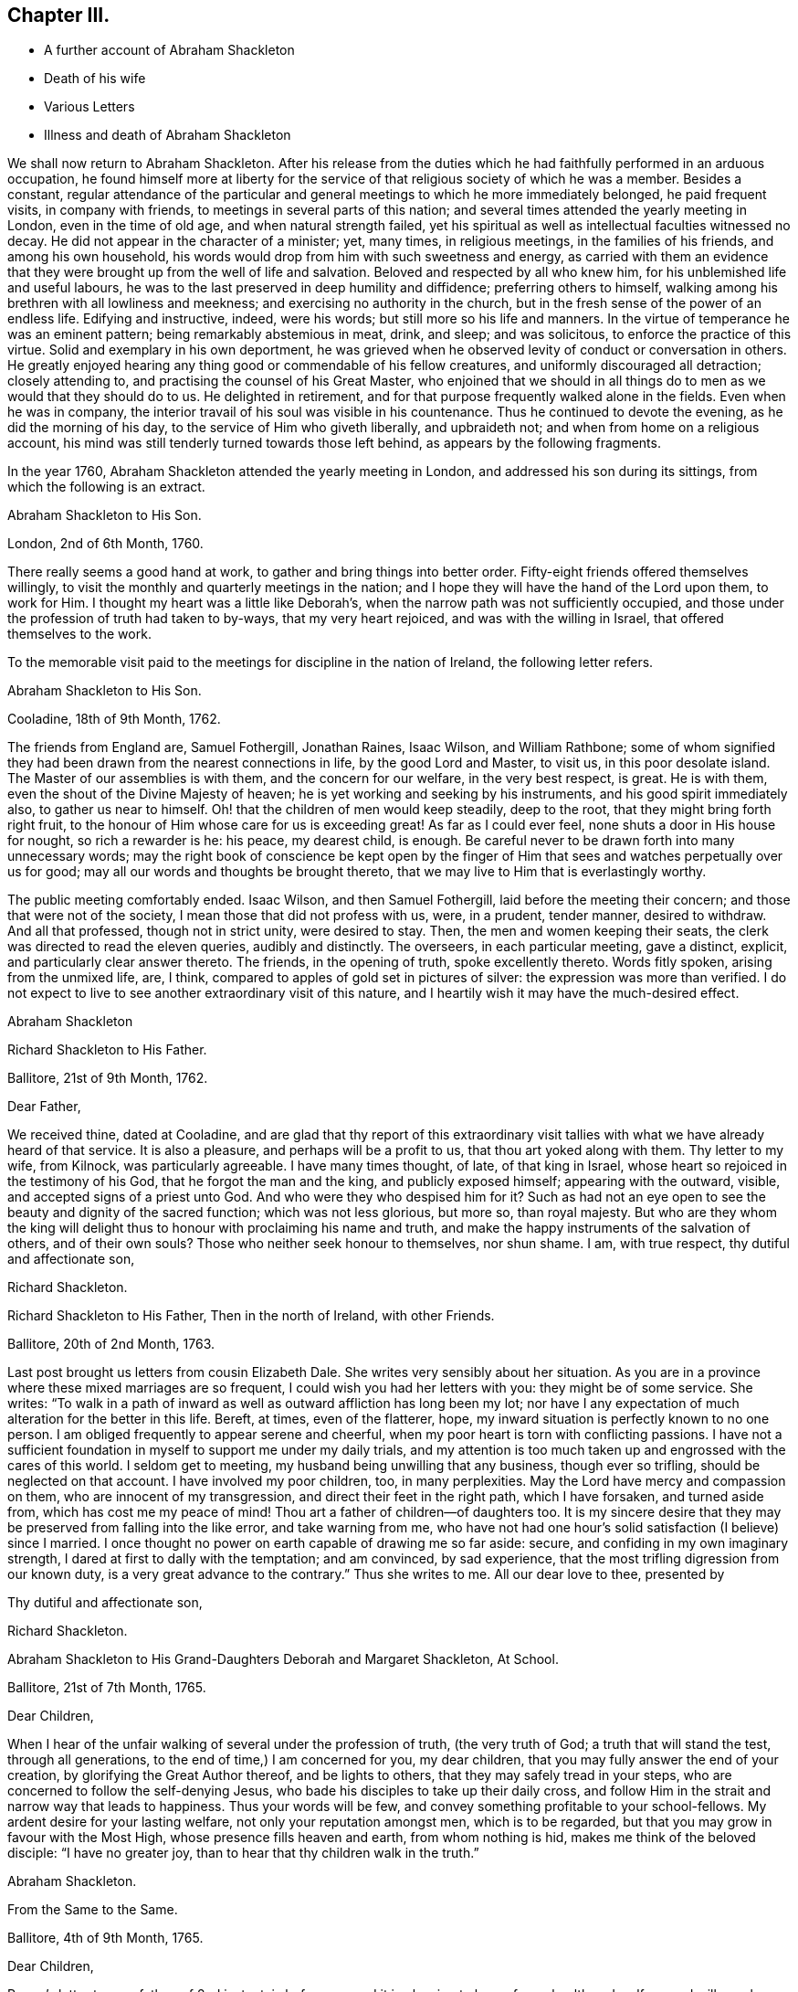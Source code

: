 == Chapter III.

[.chapter-synopsis]
* A further account of Abraham Shackleton
* Death of his wife
* Various Letters
* Illness and death of Abraham Shackleton

We shall now return to Abraham Shackleton.
After his release from the duties which he had faithfully performed in an arduous occupation,
he found himself more at liberty for the service
of that religious society of which he was a member.
Besides a constant,
regular attendance of the particular and general
meetings to which he more immediately belonged,
he paid frequent visits, in company with friends,
to meetings in several parts of this nation;
and several times attended the yearly meeting in London, even in the time of old age,
and when natural strength failed,
yet his spiritual as well as intellectual faculties witnessed no decay.
He did not appear in the character of a minister; yet, many times, in religious meetings,
in the families of his friends, and among his own household,
his words would drop from him with such sweetness and energy,
as carried with them an evidence that they were brought
up from the well of life and salvation.
Beloved and respected by all who knew him, for his unblemished life and useful labours,
he was to the last preserved in deep humility and diffidence;
preferring others to himself, walking among his brethren with all lowliness and meekness;
and exercising no authority in the church,
but in the fresh sense of the power of an endless life.
Edifying and instructive, indeed, were his words; but still more so his life and manners.
In the virtue of temperance he was an eminent pattern;
being remarkably abstemious in meat, drink, and sleep; and was solicitous,
to enforce the practice of this virtue.
Solid and exemplary in his own deportment,
he was grieved when he observed levity of conduct or conversation in others.
He greatly enjoyed hearing any thing good or commendable of his fellow creatures,
and uniformly discouraged all detraction; closely attending to,
and practising the counsel of his Great Master,
who enjoined that we should in all things do to men
as we would that they should do to us.
He delighted in retirement, and for that purpose frequently walked alone in the fields.
Even when he was in company,
the interior travail of his soul was visible in his countenance.
Thus he continued to devote the evening, as he did the morning of his day,
to the service of Him who giveth liberally, and upbraideth not;
and when from home on a religious account,
his mind was still tenderly turned towards those left behind,
as appears by the following fragments.

In the year 1760, Abraham Shackleton attended the yearly meeting in London,
and addressed his son during its sittings, from which the following is an extract.

[.embedded-content-document.letter]
--

[.letter-heading]
Abraham Shackleton to His Son.

[.signed-section-context-open]
London, 2nd of 6th Month, 1760.

There really seems a good hand at work, to gather and bring things into better order.
Fifty-eight friends offered themselves willingly,
to visit the monthly and quarterly meetings in the nation;
and I hope they will have the hand of the Lord upon them, to work for Him.
I thought my heart was a little like Deborah`'s,
when the narrow path was not sufficiently occupied,
and those under the profession of truth had taken to by-ways,
that my very heart rejoiced, and was with the willing in Israel,
that offered themselves to the work.

--

[.offset]
To the memorable visit paid to the meetings for discipline in the nation of Ireland,
the following letter refers.

[.embedded-content-document.letter]
--

[.letter-heading]
Abraham Shackleton to His Son.

[.signed-section-context-open]
Cooladine, 18th of 9th Month, 1762.

The friends from England are, Samuel Fothergill, Jonathan Raines, Isaac Wilson,
and William Rathbone;
some of whom signified they had been drawn from the nearest connections in life,
by the good Lord and Master, to visit us, in this poor desolate island.
The Master of our assemblies is with them, and the concern for our welfare,
in the very best respect, is great.
He is with them, even the shout of the Divine Majesty of heaven;
he is yet working and seeking by his instruments, and his good spirit immediately also,
to gather us near to himself.
Oh! that the children of men would keep steadily, deep to the root,
that they might bring forth right fruit,
to the honour of Him whose care for us is exceeding great!
As far as I could ever feel, none shuts a door in His house for nought,
so rich a rewarder is he: his peace, my dearest child, is enough.
Be careful never to be drawn forth into many unnecessary words;
may the right book of conscience be kept open by the finger
of Him that sees and watches perpetually over us for good;
may all our words and thoughts be brought thereto,
that we may live to Him that is everlastingly worthy.

The public meeting comfortably ended.
Isaac Wilson, and then Samuel Fothergill, laid before the meeting their concern;
and those that were not of the society, I mean those that did not profess with us, were,
in a prudent, tender manner, desired to withdraw.
And all that professed, though not in strict unity, were desired to stay.
Then, the men and women keeping their seats,
the clerk was directed to read the eleven queries, audibly and distinctly.
The overseers, in each particular meeting, gave a distinct, explicit,
and particularly clear answer thereto.
The friends, in the opening of truth, spoke excellently thereto.
Words fitly spoken, arising from the unmixed life, are, I think,
compared to apples of gold set in pictures of silver:
the expression was more than verified.
I do not expect to live to see another extraordinary visit of this nature,
and I heartily wish it may have the much-desired effect.

[.signed-section-signature]
Abraham Shackleton

--

[.embedded-content-document.letter]
--

[.letter-heading]
Richard Shackleton to His Father.

[.signed-section-context-open]
Ballitore, 21st of 9th Month, 1762.

[.salutation]
Dear Father,

We received thine, dated at Cooladine,
and are glad that thy report of this extraordinary visit
tallies with what we have already heard of that service.
It is also a pleasure, and perhaps will be a profit to us,
that thou art yoked along with them.
Thy letter to my wife, from Kilnock, was particularly agreeable.
I have many times thought, of late, of that king in Israel,
whose heart so rejoiced in the testimony of his God, that he forgot the man and the king,
and publicly exposed himself; appearing with the outward, visible,
and accepted signs of a priest unto God.
And who were they who despised him for it?
Such as had not an eye open to see the beauty and dignity of the sacred function;
which was not less glorious, but more so, than royal majesty.
But who are they whom the king will delight thus
to honour with proclaiming his name and truth,
and make the happy instruments of the salvation of others, and of their own souls?
Those who neither seek honour to themselves, nor shun shame.
I am, with true respect, thy dutiful and affectionate son,

[.signed-section-signature]
Richard Shackleton.

--

[.embedded-content-document.letter]
--

[.letter-heading]
Richard Shackleton to His Father, Then in the north of Ireland, with other Friends.

[.signed-section-context-open]
Ballitore, 20th of 2nd Month, 1763.

Last post brought us letters from cousin Elizabeth Dale.
She writes very sensibly about her situation.
As you are in a province where these mixed marriages are so frequent,
I could wish you had her letters with you: they might be of some service.
She writes:
"`To walk in a path of inward as well as outward affliction has long been my lot;
nor have I any expectation of much alteration for the better in this life.
Bereft, at times, even of the flatterer, hope,
my inward situation is perfectly known to no one person.
I am obliged frequently to appear serene and cheerful,
when my poor heart is torn with conflicting passions.
I have not a sufficient foundation in myself to support me under my daily trials,
and my attention is too much taken up and engrossed with the cares of this world.
I seldom get to meeting, my husband being unwilling that any business,
though ever so trifling, should be neglected on that account.
I have involved my poor children, too, in many perplexities.
May the Lord have mercy and compassion on them, who are innocent of my transgression,
and direct their feet in the right path, which I have forsaken, and turned aside from,
which has cost me my peace of mind!
Thou art a father of children--of daughters too.
It is my sincere desire that they may be preserved from falling into the like error,
and take warning from me,
who have not had one hour`'s solid satisfaction (I believe) since I married.
I once thought no power on earth capable of drawing me so far aside: secure,
and confiding in my own imaginary strength,
I dared at first to dally with the temptation; and am convinced, by sad experience,
that the most trifling digression from our known duty,
is a very great advance to the contrary.`"
Thus she writes to me.
All our dear love to thee, presented by

[.signed-section-closing]
Thy dutiful and affectionate son,

[.signed-section-signature]
Richard Shackleton.

--

[.embedded-content-document.letter]
--

[.letter-heading]
Abraham Shackleton to His Grand-Daughters Deborah and Margaret Shackleton, At School.

[.signed-section-context-open]
Ballitore, 21st of 7th Month, 1765.

[.salutation]
Dear Children,

When I hear of the unfair walking of several under the profession of truth,
(the very truth of God; a truth that will stand the test, through all generations,
to the end of time,) I am concerned for you, my dear children,
that you may fully answer the end of your creation,
by glorifying the Great Author thereof, and be lights to others,
that they may safely tread in your steps,
who are concerned to follow the self-denying Jesus,
who bade his disciples to take up their daily cross,
and follow Him in the strait and narrow way that leads to happiness.
Thus your words will be few, and convey something profitable to your school-fellows.
My ardent desire for your lasting welfare, not only your reputation amongst men,
which is to be regarded, but that you may grow in favour with the Most High,
whose presence fills heaven and earth, from whom nothing is hid,
makes me think of the beloved disciple: "`I have no greater joy,
than to hear that thy children walk in the truth.`"

[.signed-section-signature]
Abraham Shackleton.

--

[.embedded-content-document.letter]
--

[.letter-heading]
From the Same to the Same.

[.signed-section-context-open]
Ballitore, 4th of 9th Month, 1765.

[.salutation]
Dear Children,

Peggy`'s letter to your father, of 2nd instant, is before me;
and it is pleasing to hear of your health and welfare, and will ever be so to us.
I have been too much hurried with building up a part of my house,
and live in fear of losing the sweet communion inwardly with my Maker,
which is by far the best treasure; being the help afforded mercifully to us poor,
short-lived mortals, for a preparation for a never-ending eternity.
You know this, my dear children,
and I hope are not unmindful of this most important point.
Early piety, you have heard, is acceptable to God.
Be sure, with all your getting learning,
neglect not diligently to look for that fear which keeps the heart clean.

[.signed-section-signature]
Abraham Shackleton.

--

On the 11th of the 4th month, 1766, died Rachel Carleton,
aged 78. Of this respectable woman, thus speaks her daughter Shackleton.
"`My mother went through much trouble, for a great part of her life,
which seemed to be allotted in great mercy, as she had something in her nature high,
though a prudent, careful woman in managing her household affairs,
and in training her children;
very much against dishonourable conduct in those who professed the truth; and was,
I believe, more in substance than in show.
Towards the latter part of her life she seemed gradually
to be brought into more of the simplicity,
and was of a tender spirit, very grateful to the Author of all our blessings,
for His kindness in making her latter days more comfortable than she could have expected;
my husband being an affectionate son, using his endeavours to make her happy,
and the company of him, his worthy father and family, seemed helpful to her.`"

In this year, also, died Roger Shackleton, the beloved brother of Abraham,
who had at different times enjoyed the satisfaction of his company in their native land,
and with whom he kept up a regular correspondence.
Roger Shackleton was a person of solid sense, great worth and benevolence,
much esteemed within and without the pale of his own society.
The archbishop of York valued his character, and was pleased with his conversation;
and some of his flock complained how little influence they had with him,
"`whilst Shackleton can persuade him to what he pleases.`"
He appears to have been a man of clear judgment, both in spiritual and temporal matters.
In a letter, on his brother`'s opening school,
after several judicious remarks on the best mode of teaching, he concludes:
"`And as to family charges, disappointments, and exercises, to do the best is a duty;
but to be uneasy at what cannot be helped is a fault; for this world,
and the things of it, are mutable.
So the chief thing of all, and the height of happiness,
is to have the mind turned to God; for the world is but the circumference,
and He the centre, and the nearer to him, the more of self-abnegation;
which state I desire we may all seek after, and grow therein.`"
(1725.)

The advice given to his young nephew, Richard, deserves consideration.
"`Thou mayst tell thy son, I am glad to see he is so good a proficient in writing,
and other learning; and as for his casting about in his mind, that others,
educated for school-masters, often, in some part of their lives,
quit that business for others which offer,
which he thinks is discouraging to one who thinks for himself,
and is qualifying himself to acquire a living by what he is, through care and study,
improving in.
In the first place,
I think it is enough for a student to improve his
time in what his genius and future profit directs,
and when he is turned into the world he hath a probable way of a livelihood;
and when any thing falls in his way afterwards, that offers more liberty or advantage,
he may embrace opportunities as others do, or have done;
and if in his other projects he should miscarry,
then his fund of learning is a relief which other miscarrying tradesmen may want.
So that there is, even in the light he sees matters in, encouragement to proceed steadily.
And I wish, as for my own children, that he may pursue the truth;
i+++.+++ e. seek for the knowledge of it in his tender years:
it is a better portion than an earthly inheritance from a family,
or any acquired parts whatsoever, and, as it is preferable to all things else,
it ought to be sought early; and where it is found and attended to,
hath a happy effect on the mind, in governing and steadying it,
and in purging away all that is vile in the spirit or affections.`"
(1740.)

The account which he gives of the distemper amongst the horned cattle, in 1748,
conveys an affecting idea of that calamity.
"`Amongst horned cattle the contagious murrain spreads,
and makes great havock in this county,
as it hath done for several years in other more southern parts.
It is within two miles of this city (York.) In one town, about nine miles off,
there are but three left alive; and people go four or five miles, it is said,
for milk for their families.
The distemper baffles all human skill and precaution;
so that His hand that delights in mercy, is severe in judgment,
no doubt to carry on the wise, good, and great ends of his providence.`"

[.offset]
The next letter, in order of time, is from

[.embedded-content-document.letter]
--

[.letter-heading]
Richard Shackleton to Thomas Carleton.

[.signed-section-context-open]
Ballitore, 13th of 2nd Month, 1767.

[.salutation]
Dear Cousin Thomas Carleton,

I seem, doubtless, unmannerly or negligent, in never making any reply, in writing,
to thy kind and friendly invitation to thy marriage,
not at all writing to thee on that subject.
Be assured my silence has not been caused by inattention, nor want of affection;
but a multitude of affairs, of various kinds, and want of a fit disposition of mind,
not want of inclination, prevented.
I now greet thee and thy spouse with my wife`'s and my dear love,
and sincerely wish you health and happiness,
and the renewed evidence of a Divine blessing upon your union.
You are now joined together, I hope, by the ordering hand of Providence.
You are advanced a step higher, into a more conspicuous station in life and business.
The author of every good and perfect gift has given thee, my dear Thomas,
and I believe to both of you, a good share of natural capacity, and the means,
through frugality and industry, with his blessing,
of procuring a comfortable subsistence.
He has placed you in a great and populous city,
where you profess his holy and saving truth,
among a large number of others of the same profession,
who do not honour it as they ought in their lives and conversation.

Now, my dear cousins,
my mind is a little uncommonly engaged for your temporal and eternal prosperity,
and I think I see the path, and the only one which leads infallibly to it.
It is by humbly, diligently, steadily, and faithfully seeking to the Almighty Benefactor,
for his preservation and blessing to be over and about you,
and all that is under your hand.
Strive not either to be or to appear great;
nor stretch your wings beyond the circumference of the nest, which,
in the set ordering of all-wise Providence, is allotted for you.
Rather live under, and appear under your ability, than over.
You will experience safety and quietness in it.
The contrary is a temptation and a snare, and an inlet to many dangers of various kinds;
and often, with new beginners, lays the foundation of difficulties, straitness,
and embarrassments, which they are sometimes never disincumbered of,
till they are disincumbered of mortality.
Let us take a little view, my dear friend,
of the persons and families which have been up and down,
during our short time of observation; let us contemplate them,
not with an evil nor a pitiless eye,
but with an eye to the ways of that all-ruling Power, which resisteth the proud,
yet giveth his grace additionally and manifold to the humble.
Let us centre down, and have our dwelling low,
in a conscious sense of our own unworthiness,
and insufficiency to direct our own steps and prospects,
either as to the things of this or a better life,
without his blessed protection and mediation.
Be truly humble, my dear Thomas; be frequent, and, as much as possible,
constant in feeling after a capacity to breathe in secret after
an acquaintance and communion with the Author of all goodness.
Be exemplary in your conduct and conversation, and exterior appearance and deportment,
as becomes the disciples, followers, and professors,
of the religion established by Him who was meek and low in heart,
and whose garment was without seam.
So will you,
in proportion to the purity of your intentions and
the cleanness of your hands in his sight,
gain the favour and approbation of Him who knows the heart,
and hath all power in his hand to bless or blast at his pleasure.

I am concerned and desirous, my very dear friend,
that thy determined conduct may be such, now in the setting off in life,
as that the good-will and approbation of Heaven may be to and upon it:
if thou happily attain this, it must certainly be by being a pattern of humility,
steadiness, and plainness, among thy numerous acquaintance in that city.
This may occasion some trials,
in which it will often be proved whether thy attachment to the testimony of truth,
or to the spirit of the world, is most prevalent.
According to the free-will choice which thou wilt be enabled to make,
will thy ability to proceed aright be strengthened or weakened,
and finally the one side or the other get the victory.
The day of small things, and of little requirings of duty,
proportioned to the state of children, is by no means to be despised.
The cross to our own depraved wills is often to be borne, and many old friendships,
connections, habits, and propensities, of a hurtful or unprofitable nature,
will be dissolved or decay: in the room of which, new desires and affections,
new intimacies and society will gradually be formed.
But in all that he throws down, as well as in all that he builds up, the Lord Almighty,
as we rely upon him, and are faithful to his discoveries,
will be found to do everything right, and for our good, every manner of way.

I might perhaps write more on this subject, but I should rather be under than over.
I most heartily commend thee and thy dear wife to the grace and good spirit,
guide and comforter in your own hearts,
which is of itself entirely sufficient to lead you
safely through this dangerous and troublesome world,
to everlasting happiness;
and which I hope will be sealed in your minds to the rectitude of this little counsel,
and to the sincere love and unfeigned desires for your welfare,
in which it is simply given.
Indeed,
it is not very usual with me to feel such a flow of earnest and solicitous wishes
for the happy setting forward of any young couple of my acquaintance in life.
May the right love and unity increase amongst us.

Remember us very kindly to your father, and believe me, dear cousins,
your truly affectionate kinsman and sincere friend,

[.signed-section-signature]
Richard Shackleton.

--

Thomas Carleton had married an amiable young woman.
His father (Samuel Carleton) and his friends were much pleased with the connection;
but how often are we taught that we have nothing certain while in, mutability?
The hopes which Samuel Carleton had cherished for his declining years,
were suddenly destroyed by the death of his son, who was taken off by a fever,
in about a year after his marriage.
The heart of the disconsolate father rested on the amiable young widow; but,
in the course of another year, he had to resign her also to an early grave,
she having fallen into a decline soon after the death of her husband.

Abraham Shackleton having gone to attend the yearly meeting in London,
was there taken ill.
The following letter is from Crewgate, five miles from Namptwich,
"`at the house of a kind friend, Thomas Mullenas.`"

[.embedded-content-document.letter]
--

[.signed-section-context-open]
27th of 6th Month, 1767.

[.salutation]
My Dear Son,

I was taken unwell in London, on first day week, in the evening; but,
by the care of my kind friends, was so far recovered that I set out on the 17th,
and got to Namptwich in Cheshire; but being attacked there with an intermitting fever,
my dear friend, J. C. after watching and caring for me night and day for four days,
removed me to this kind family, where I want no outward thing that I know of,
for my recovery.
According to my present sense I am mending; and may, if Providence, kind Providence,
who hath not I hope left me destitute, please, set forward in a few days.

As J. C. cannot be prevailed on to leave me,
if I should be removed by death be sure let him not
be at any expense from our coming to Namptwich.
I wish his watching and caring for me, may not impair his health.

If I get not home, I am sure thou wilt cherish all in thy power thy mother,
my faithful wife and dear companion.
And forget not her sister;
and I should think she might be placed with cousin D. Carleton:
there is enough to do justice to every one.
I have no doubt of thy care in all things.
For thy son, I hope thou wilt have comfort in him, and in the rest of thy children:
that will be only as they attend to the inward saving principle of grace and truth.
My dear love to thy mother, thyself, thy wife, and yours, and to enquiring friends;
wherein my dear and over-careful companion joins, thy affectionate father,

[.signed-section-signature]
Abraham Shackleton

--

Abraham Shackleton recovered, and returned to his family,
who were thankful for being spared this threatened trial.
His valuable wife, who was some years his senior, and debilitated by rheumatism,
could seldom leave her fireside,
where she received her friends with a countenance innocently sweet,
and engaged in cheerful conversation, denoting a truly humble mind.
She at all times freely gave up her beloved husband,
for the service of Him who had blessed them with his favour.

Margaret Shackleton was seized with a paralytic affection in her throat.
She saw her end approach, not only with Christian fortitude, but with Christian joy,
saying,
she "`was thankful to have passed through the wilderness of the world with so few scratches.`"
She desired her son and his wife to take care of their aged father,
and not let him work too hard,
(for he loved to engage in agricultural employments.)
She only regretted parting from him.
The last night of her life, while he watched by her bedside,
she conversed with him on past occurrences, in a very interesting manner.
The next afternoon, whilst he sat by the fire,
he felt his mind so overshadowed with good,
that he rose and went to the bedside to communicate his feelings to his dear partner,
but her sweet spirit had just fled: and the young heart of her grand-daughter Margaret,
who was present, was also sensible of the sweet and sacred sensation;
and when some one wanted to soothe her, she said: "`O no; it is not grief.`"
She died the 4th of the 3rd month, 1768, in her eightieth year:
and Abraham Shackleton gave up housekeeping, and lived with Deborah Carleton,
who took affectionate care of him to the last.

[.embedded-content-document.letter]
--

[.letter-heading]
Abraham Shackleton to His Children.

[.signed-section-context-open]
Dungannon, 17th of 9th Month, 1768.

[.salutation]
My Very Dear Children, Richard and Elizabeth Shackleton,

Though I am personally separated from you at present, I do not forget you,
but am sincerely concerned that you may grow in grace,
and the inward and saving knowledge of God and Jesus Christ; who,
I have in some small degree, at times, since I left home, been made sensible,
would be a tender father to his obedient children.

I should have been pleased with a more particular
account of the health of relations and friends there,
than in my son`'s two last letters; though, as to my own part,
I oft find it safest to say and write little.
At times I have been filled with fear for S. J.`"s son and daughter:
do you feel for them and for your own.
The temple of the heart ought to be kept clean and disencumbered;
the spirit of the world defiles and unfits it for
the reception and abode of the heavenly guest.

[.signed-section-signature]
Abraham Shackleton.

--

[.embedded-content-document.letter]
--

[.letter-heading]
Abraham Shackleton to a Relation

[.signed-section-context-open]
Ballitore, 12th of 10th Month, 1768.

It is certain, if we are not watchful and careful to step along in true fear,
during our pilgrimage through the wilderness of this world of dangers,
we shall suffer great loss, and let an enemy into our habitation,
who will sow one kind or other of evil seed,
and suffer the loss of the unity of the spirit, the inward guide,
which is the bond of such peace, as far too many are quite strangers to,
seeking only to gratify a carnal inclination.
And sooner or later they that do so must needs "`reap
corruption;`" when they that sow to the spirit,
taking good heed to that unerring guide, the experienced apostle tells us,
are to "`reap life everlasting.`"
And the fruits of the spirit are meekness and sweet peace and joy, even in this life.
Such are preserved by the rod and staff,
and are no strangers to the working out their salvation with fear and trembling;
and if they hold out in true faithfulness to the end of the race,
will not be surprised without the heavenly oil in their lamps, at the midnight cry,
"`The bridegroom cometh,
go ye forth to meet him;`" they having been so wise as to keep their lamps burning,
and their lights (to others, edifying lights) shining.

I remember, my dear cousin, I felt good, inward good, in thy house,
and this certainly is the saint`'s food; by this, the bread that descends from Heaven,
their souls are nourished up to eternal life.
The poor in spirit hunger for this, and he that tries and knows their poverty,
and the sincerity of their honest heart, fails not to fill and feed them in due season,
that they faint not; for his goodness and tender mercies endure forever.

Thou hast children; tell them where durable riches are to be found:
watch over them that they may be fruitful vines growing by the sides of thy house;
that so the Lord of life, who is continually watching over us for our good,
may have babes to praise him from one generation to another.
Oh! that I could see, whilst here,
the sweet-smelling myrtle and fir-tree succeed the thistle and thorn,
that only encumber the ground, and bring not fruit, like trees of righteousness,
to the honour of the good husbandman, who is looking for fruit.
Let us not, dear cousin, be unmindful to watch always;
and thus being preserved in our allotments,
we may be of some service to our children and others,
and have authority and true discerning to rebuke the stubborn, strengthen the weak,
and comfort the feeble-minded,
and be useful members of that spotless church whereof
Christ Jesus is the holy head and high priest.

My son and his are a comfort to me in my old age,
and join me in true affection for thee and thine.

[.signed-section-signature]
Abraham Shackleton.

--

A gentleman,
whose extravagance and dissipation had reduced him to a languishing state of health,
was surrounded by those who had not courage to inform him that his life was in danger.
Elizabeth Shackleton was greatly concerned to hear this,
and imparted her feelings to him by letter, as follows:

[.embedded-content-document.letter]
--

[.letter-heading]
Elizabeth Shackleton to +++_________+++.

It will undoubtedly appear very strange to +++________+++,
to receive a letter of this kind from a simple woman,
and perhaps be a subject of ridicule;
but if thou knew what has passed in my mind within these three days about thee,
I believe thou wouldst give some attention to it.
I heard thou wast very ill; not likely to be long in this life.
I felt compassion and concern for thee,
and would have been glad to be with thee at that time, that I might endeavour,
if it were possible, to persuade thee to seek thy own good at His hand,
who created thee in his own image, for a purpose of his glory, and thy own happiness;
gave thee strength of body, a rational understanding,
a sufficiency of the good things of this life for
thy own support and the relief of others,
and, above all favours, a gift of his divine and saving grace,
to instruct and lead thee safely through life; for the apostle declares,
"`The grace of God, which brings salvation, hath appeared unto all men,
teaching us that denying ungodliness and worldly lusts, we should live soberly,
righteously, and godly, in this present world.`"
Now I desire thou wilt examine thy own heart,
whether thou hast been thus led by this grace,
or whether thou hast turned from it into wantonness, excess, and profaneness,
not regarding the fear of the Almighty, who is the dread of nations,
and to whom thou art under so many and deep obligations;
who could have cut the thread of thy life when in thy full strength, if he pleased,
yet has spared thee in mercy, to see if, thou wouldst return to him.
And now, perhaps, the abuse which thy constitution has got, may cause nature to fail,
and thy body to return to its original dust;
when the part in thee which is of eternal duration,
must appear before the impartial judge of quick and dead,
there to receive a reward according to the deeds done in the body:
therefore I beseech thee,
as a Christian--as a fellow creature--as one who has felt
something of the terrors of this just judge for evil,
that thou wilt lay aside all intemperance.

Consider these things seriously,
and humble thyself in the sight of the great Lord of heaven and earth,
before whom kings must bow, and the potentates of the earth lay down their crowns;
that so thou mightest find mercy with him who willeth
not the death of him that dieth in sin,
but rather that all should repent, return, and live;
which is manifest in the expressions of the prophet.
When personating the Almighty he says: "`Wash ye, make ye clean,
put away the evil of your doings from before mine eyes; cease to do evil,
learn to do well, seek judgment, relieve the oppressed, judge the fatherless,
plead for the widow.
Come, let us reason together, saith the Lord: though your sins be as scarlet,
they shall be white as snow; though they be red as crimson, they shall be as wool.`"
And though thou mayst have gone great lengths in that road that leads to destruction,
yet it seems my business to persuade thee not to be discouraged,
by thinking thou canst not find mercy from turning to the Lord, who would have mercy;
and to our God, who would abundantly pardon.

I have no view in writing these things, but the ease of my own mind,
that I may be clear of thy blood; and the good of thy immortal soul,
whose welfare I wish as my own, and am, thy true friend,

[.signed-section-signature]
Elizabeth Shackleton

[.signed-section-context-open]
Ballitore, 20th of 1st Month, 1769.

--

It is said, that the person to whom the above letter was addressed,
was much affected thereby, and had it read to him repeatedly as he lay on his deathbed;
also, desired that it might be sent to another gentleman, who, he said,
needed such advice as much as himself.

[.embedded-content-document.letter]
--

[.letter-heading]
Abraham Shackleton to Margaret Shackleton

[.signed-section-context-open]
Dublin, 30th of 4th Month, 1769.

[.salutation]
My Very Dear Grand-daughter,

Thy welcome and acceptable letter was received.
There are two worthy living ministers of the gospel of our Lord and Saviour Jesus Christ,
arrived in this city from my native country; they exhort us to abide in the littleness.
My very soul, and everything within me that is worth notice, says amen to it.
I think I have been stripped to the very root since I came to town; but,
thanks to Him who, though he hides his face for a moment,
will never totally forget his little flock, he appears in the needful times,
and his hand is filled with consolation.
Let him be thy chiefest joy, my dear, and then thou wilt step wisely in thy pilgrimage;
little minding what people think of thee, if thou hast but the smiles of his countenance.

My health is much better this morning; and if I should not live to see thee,
and the rest of you there, who are near and dear to me, I trust, through mercy,
to be gathered to the generations of those gone before,
whose robes are happily washed in the blood of the Lamb.

I am, with endeared affection to thy aunt, brother, sisters, and my friends there, thine,

[.signed-section-signature]
Abraham Shackleton

--

[.embedded-content-document.letter]
--

[.letter-heading]
Abraham Shackleton To Deborah Carleton

[.signed-section-context-open]
Dublin, 2nd of 5th Month, 1769.

[.salutation]
Dear Cousin Deborah Carleton,

After a sinking, low, distressing season of inward poverty this morning,
a degree of consolation springing up, and thou therein,
and thy extraordinary care of me in my old age and widowhood,
being brought into remembrance, I venture to address myself to thee in a few lines,
wishing thee better health than thou hast had of late, and,
what I am sure is far more desirable,
that thou mayst be favoured with divine and heavenly peace:
this is what sweetens all our bitter cups.

My health of body is pretty much better these two days,
and I am thinking of setting forward with my friends, towards the yearly meeting.
Whether I may be favoured with strength to return to poor Ireland, is hid from me:
I cannot see it.
However, I desire humbly to confide in Him, who is able to help to the last,
and in every difficulty.

My dear love attends my grandchildren, and if I should not live to see them again,
I wish them well.
They have tender and religious parents and friends also to watch over them.
Oh! religion is a heart-work indeed: may we all diligently, in very deed,
labour for that peace that passeth the understanding of the natural, unregenerate man.
Our meeting is now quite over: it hath been a season of consolation and inward advantage,
I hope, to many.

And now I desire, my dear friend, that grace, mercy, and peace,
and the fruits of the spirit, may be enjoyed by thee,
and abundantly multiplied in thy breast.

[.signed-section-signature]
Abraham Shackleton

--

[.embedded-content-document.letter]
--

[.letter-heading]
Richard Shackleton to His Father, (then in London.)

[.signed-section-context-open]
Ballitore, 14th of 5th Month, 1769.

[.salutation]
Dear Father,

We were much pleased to find, by thine from Chester, that you got safe over,
and had such a ready passage.
We should have been more pleased if thou hadst been
a little more explicit about thy own state of health.

It is true, my present situation is among the pots; yet I am a prisoner of hope.
I am indeed an impotent man, nor is there in me, nor in the powers of my nature,
any capacity to crawl near the salutary waters, much less to impart of them to others.
I can say of a truth, I am glad to see my equals, my familiar friends and acquaintances,
become my guides, take the lead,
and grow from strength to strength in the great Master`'s cause.
It is my earnest desire that I may never injure it;
but having waded here through many deeps,
(unknown to mortals,) I may be so preserved in my sorrowful pilgrimage,
as that I may at last lay down my weary head in peace,
and be admitted anywhere within the door of perpetual rest.

Thou wilt feel while at London whether thy strength of body and draught
of mind seem sufficient for thee to make a tour into Yorkshire:
if these unite,
no doubt it will be a reciprocal satisfaction to thee and our relations there,
to have that visit performed, and such an opportunity of taking a mutual (perhaps final,
solemn) leave.

With sincere desires,
that if this attendance of thine at that great and solemn assembly be the last,
it may be particularly distinguished to thee by the
renewed seal and evidence of Divine favour,
making green, fresh, and signally honourable in thy old age, I rest,

[.signed-section-closing]
Thy very affectionate, dutiful son

[.signed-section-signature]
Richard Shackleton

--

[.embedded-content-document.letter]
--

[.letter-heading]
Richard Shackleton to His Son

[.signed-section-context-open]
Ballitore, 4th of 11th Month, 1769.

[.salutation]
My Dear Child,

We leave our large family, and great charge, not for any private, temporal gratification,
(which yet at times might be lawful,) but from as firm a persuasion as our state,
etc. admit and require, that it is our duty, both private and relative,
to go to these solemn assemblies, in order to worship our great Benefactor,
to whom such homage is in all reason due,
and to lend a hand or heart to help forward the general good of our community,
in exciting to their religious duties.
On this solemn account we go.
We leave thee, dear child, at home,
expecting thy care and assiduous assistance in our absence.
I trust thou wilt not deceive or disappoint us in these
hopeful expectations which we have formed of thee.
I often bow the knee of my soul, in prostrate gratitude to the Father of spirits,
on account of the pleasing prospect which his goodness has afforded me of you,
my dear children,
being likely to embrace the offers of his merciful visitations to your tender minds.
Prize them, I entreat and charge you, as your chief treasure: cultivate that field,
and it will yield you a plentiful harvest, even the crop of all necessary,
present benefits; and, what is infinitely more valuable, of eternal life.
Be sober, dear child; be vigilant against a crafty adversary; love retirement,
practise it; feel after something that is supernatural, to help, preserve,
and comfort thee; and thou wilt grow from one degree of grace to another,
and in favour with God and good men.

[.signed-section-signature]
Richard Shackleton

--

[.embedded-content-document.letter]
--

[.letter-heading]
Abraham Shackleton to His Grand-Daughter Deborah

[.signed-section-context-open]
Dublin, 8th of 11th Month, 1769.

Thou art thy father`'s first born;
may the God of her who proved serviceable to her people,
dwelling under the notice and blessings of the Almighty, and under the palm-tree,
bless thee in all thy undertakings, and make thee a good example in the family,
and a happy instrument of good in the church of Christ; and that the daughters of men,
together with thy religious parents and friends, may bless God on thy account,
saith thy aged, affectionate grandfather,

[.signed-section-signature]
Abraham Shackleton

[.postscript]
====

P+++.+++ S. I hope to remain waiting upon Him that is waiting to be gracious to sincere souls,
and feeds them, as they steadily look up to him, with food convenient:
they know his rod and his staff, and what it is to be fed with food convenient.

====

--

The following letter (without date) was written by Abraham Shackleton to Samuel Neale,
previous to his embarking for America, whither he went on a religious visit,
in the year 1770.

[.embedded-content-document.letter]
--

Although I am one of the least of my Heavenly Father`'s children,
several times since I saw thy letter to my son,
I had it before me to salute thee with a few lines.
I find He, that, in his abundant mercy and lovingkindness,
when thou walked in the broad way, gratifying thy corrupt appetite, visited thee,
and fastened the crook of love on thy heart, and reconciled thee to himself,
is now sending thee forth to call to others;
even to rebuke the disorderly and comfort the feeble-minded,
that many may be brought into the Shepherd`'s fold,
and experience true peace and fellowship with the Father and his Son Christ Jesus.
I trust the Lord, who is leading thee forth, will be thy consolation and strength,
and thy dwelling-place be in him, in thy passage to that once wilderness country,
both by sea and land, by night and by day; and may he arm thee, my dear friend,
on the right hand and on the left, and anoint thine eyes with eye-salve,
and give thee true discerning; that thou mayst not be cast down on the one hand,
nor be hurt by the flattering, fawning spirits on the other.
It is settled with me to say, may the Lord of the Harvest,
who ministers seed to the sower, be with thee in thy steppings along,
and feed thee with food convenient for thee;
keeping in a sense ever mindful of his instructive rod and his supporting staff,
well knowing that the unity of the Holy Spirit is the bond of the saints`' peace.
I have been greatly pleased formerly, when favoured with thy company,
to observe the watchful care that clothed thee,
even in the times of enlargement and liberty of spirit,
lest any word or unguarded expression should inadvertently pass,
to wound or administer offence, in any wise, to the least babe in Christ.
It is in true friendship I mention these things,
well knowing the monstrous red dragon is as busy as ever with his tail,
to draw down the bright stars from the heavenly habitation.

[.signed-section-signature]
Abraham Shackleton

--

[.embedded-content-document.letter]
--

[.letter-heading]
Abraham Shackleton to His Grand-Daughter Margaret

[.signed-section-context-open]
Dublin, 5th of 5th Month, 1770.

My mind is mostly centered among those who are begging their bread,
and had rather be honestly poor, than filled with unwholesome food,
and lose my appetite for that which nourishes the soul up to eternal life.
At times I thankfully acknowledge,
to the praise of the bountiful hand that satisfies the hungry babes with proper sustenance,
I have partaken with the poor of the flock, of what keeps me from fainting,
and encouraged to hold on my way in watchful fear.

I long that you may be watchful, and grow in the root of life:
there is true and real comfort to be experienced.
My love and best wishes attend you all.

[.signed-section-closing]
Thy affectionate grandfather,

[.signed-section-signature]
Abraham Shackleton

--

[.embedded-content-document.letter]
--

[.letter-heading]
Richard Shackleton to His Daughter Margaret.

[.signed-section-context-open]
Dublin, 8th of 5th Month, 1770.

[.salutation]
Dear Child,

I have thy agreeable letter: thy grandfather also received thine.
We are in usual health.
The concluding meetings are to be tomorrow.
It has been with me as is usual in my attendance here.
The several dispensations which we are under in our religious pilgrimage,
may be compared (I think) to the various turns, roads, and lanes in a journey.
I am at present, and have been for many years, in one long lane:
when I shall get out of it I know not.
The believer is not to make haste.
The great point is to make straight steps,
and keep steadily right on our way in the right road, without loitering,
looking unnecessarily behind, or, in the impatience of our own spirits,
pressing too hastily forward.
Indeed, I find the road of this life so bestrewed with difficulties and dangers,
and myself so exceedingly weak, and unable, by my own powers,
to preserve alive my own soul,
or even to succeed in my temporal transactions by reason of my peculiar incapacity, that,
under this sense, I cannot but commit me and mine, with great earnestness,
to the protection and help of Divine Providence.

I have been several times a little in company with thy sweet friend, as thou callest her,
(Elizabeth Pim.) I have found my spirit renewedly and nearly united to her and her sister,
since I came to town.
There are too few here of their stamp.
Too many are taken up with foolish, trifling gewgaws, quite unworthy of the noble,
rational mind, formed by its great Author for far higher contemplations and enjoyments.
For want of spiritual exercise, they have lost their spiritual health;
they have no appetite for sound, wholesome food;
their vitiated taste must be gratified with something
that gives a little momentary pleasure,
but fills the body with distempers.

[.signed-section-closing]
Thy affectionate father,

[.signed-section-signature]
Richard Shackleton

--

[.embedded-content-document.letter]
--

[.letter-heading]
From the Same to the Same.

[.signed-section-context-open]
Dublin, 6th of 11th Month, 1770.

I greatly desire the welfare of some of my young friends in a very particular manner;
but the warfare between the spirit which is not of this world,
and the spirit which is of it, is great and difficult:
the situation of some makes it more so to them.
And the Being, who is the source of all our happiness in time and eternity,
is a jealous Creator, demands (as is his just right) the whole heart,
and will not accept of a partial sacrifice: he requires the prune, the best,
a whole burnt offering.
Mayst thou, my dear child,
steadily resign thyself in all humility to be guided in his wisdom,
so wilt thou be preserved an exceeding great comfort to me, a blessing to the family,
a way-mark, a good example; and an ordinance of help to thy near and dear friends,
whom thou lovest, and by whom thy art beloved.
Thus thou wilt be preserved out of the evils which are in the world,
and the perplexities, perturbations, and troubles consequent to them;
thou wilt grow from stature to stature in the experience of good; and though,
in taking this cup of life,
(which is a cup of mixture,) thou mayst expect to meet with trouble,
yet thou wilt still find and feel the reward of thy diligence, faithfulness,
and obedience to be peace.

My love to thee is such that I could willingly enlarge,
but I am seldom in a situation fit for this manner of converse, when I am here.
And besides, there is an unction which teaches all things that are necessary;
truth in the inward parts, to which I refer thee as the most sure counsellor,
fully capable to instruct thee in all things appertaining to thy spiritual progress,
and to bring all things to thy remembrance in due course;
supplying abundantly the lack of instrumental help,
and making up every deficiency to those who are acquainted with it.
And without we become acquainted with it,
all other advice and assistance will stand us in little stead.

[.signed-section-closing]
Thy affectionate father,

[.signed-section-signature]
Richard Shackleton

--

[.embedded-content-document.letter]
--

[.letter-heading]
From the Same to the Same.

[.signed-section-context-open]
Ballitore, 18th of 12th Month, 1770.

[.salutation]
My Dear Margaret,

I received thine yesterday morning: it was very acceptable,
as it conveyed variety of intelligence.

The capacity for writing on the best subject, I know well, is not in our power,
and better not meddle with it when it does not come freely.
Thy grandfather has been poorly for several days past.
It is quite uncertain, altogether in the hand of Providence, how it will turn out.
It may be a means of his translation from earth to heaven,
or it may prove a renewal of health and strength to him.
I know, on hearing this, thou wilt be uneasy at being from him.
But content thyself in patient resignation: if he grows worse,
thou mayst be sure we shall soon send for thee.

[.signed-section-signature]
Richard Shackleton

--

The last illness of Abraham Shackleton continued some months,
with intermissions which gave hopes of his recovery, but these hopes were soon overcast.
He suffered great pain at times, which he bore with exemplary patience, saying,
that he was mercifully dealt with.
The national meeting falling out at this time,
his son and others of the family attended it.

[.embedded-content-document.letter]
--

[.letter-heading]
Richard Shackleton to His Father.

[.signed-section-context-open]
Dublin, 27th of 4th Month, 1771.

[.salutation]
My Dear Father,

Though I am not agreeably circumstanced, in divers respects, for writing at present,
yet I look upon it as my manifold duty to send thee
a line of short intelligence about our meeting today,
seeing thou wast disabled from being present in body with us.
Thy absence, as well as many other vacancies which have happened,
and the want of that solid weightiness which should
clothe the spirits of those who sit in such a meeting,
was cause of humiliation and distress; yet I humbly believe,
that a degree of that which only makes a living soul, reigned over all.
The accounts received from the three provinces,
were much in the usual strain of language, not worse; but I think, if any alteration,
rather more agreeable than of late.
My brother (school-master) John Gough, I hope,
enlarged in his peculiar gift to general edification.
Our friends Samuel Fothergill and John Stephenson opened, I believe,
in pertinent counsel and remarks, accompanied with gospel authority and evidence.
The former had it on his mind to propose in the meeting,
the holding of a general meeting of conference, collectively for friends of both sexes,
in which the London queries should be read, which is accordingly agreed upon,
to begin at nine o`'clock on second-day morning.

We received Debby`'s letter this afternoon:
I fear that they will have trouble at home about A. W. Perhaps the accession
of his present complaint may hurry him out of his poor decayed body.
May he have a place of rest prepared for the poor spirit.
The righteous hath hope at his death, a period that inevitably awaits us all;
and those who go off before us,
precede us that follow by a very short interval of fleeting time.
My wife and daughter join in dutiful and cordial wishes for thy restoration,
with me and many more.

I remain, with dear love, thy dutiful and affectionate son,

[.signed-section-signature]
Richard Shackleton

[.asterism]
'''

--

[.embedded-content-document.letter]
--

[.letter-heading]
Abraham Shackleton to His Son.

[.signed-section-context-open]
Ballitore, 28th of 4th Month, 1771.

[.salutation]
Son Richard,

He from whom we have everything that deserves to be called truly good,
this morning hath been pleased to open a little nook
for poor me to sit and wait among his servants,
that at times are mercifully favoured with some small
degree of help and strength to wrestle for the blessing,
and the continuation of a sense of his presence to accompany
through their pilgrimage to the very end of it.
Oh, my dear son, sincerity of heart is necessary, and is, I am sure,
too much wanting amongst the professors of the very truth,
as it is manifested and revealed unto a small remnant in this very poor nation.
Alas! my son, in the sense I have at present of the declension,
their number is become so very small, that a skilful child might write them.
Methinks, while I see the tares, the grand enemy hath sown in this drowsy state,
fastening to the weighty grain, or endeavouring to do it,
and choking thorns and fowls of the air making sore
devastation among the seed of the kingdom,
methinks I see thee sitting close by the willing in Israel, whose hearts,
through infinite mercy, the Lord is moving upon,
and stirring up to work for him in the day afforded.
Though at this time my mind chiefly points to thyself, I by no means forget my daughter,
thy consort and fellow-labourer, to whom remember me dearly; also be sure,
with much affection, to Samuel Fothergill and John Stephenson.
Nor do I want love for my other friends, to whom thou mayst present it.

[.signed-section-closing]
Thy father,

[.signed-section-signature]
Abraham Shackleton

[.postscript]
====

P+++.+++ S. Since I wrote the above, I have to acknowledge the receipt of thy letter,
and am much obliged to thee for the intelligence thereby imparted to us,
and hope you there will still continue to remember us you left at home.
I believe I should be exceedingly glad to see my endeared friend Samuel
Fothergill if it should be so ordered that he came this way;
but much desire that nothing may unfit or render him incapable
of attending his more weighty service at London,
where I have understood he intends going.

====

[.signed-section-signature]
Abraham Shackleton

--

[.embedded-content-document.letter]
--

[.letter-heading]
Richard Shackleton to His Father

[.signed-section-context-open]
Dublin, 30th of 4th Month, 1771.

[.salutation]
My Dear Father,

I was favoured with thine of the 28th instant,
and in hopes it may afford some entertainment,
would give thee a further detail of our meeting, if I could remember it;
but as one billow succeeds another,
so one exercising opportunity follows so closely upon another,
in my deep wadings and weary steppings along,
that I cannot always retain particulars in my remembrance.
The meetings have been uncommonly large and crowded.
It has been almost wholly the lot of our friend Samuel Fothergill to burn incense publicly.
He is, indeed, carried on wonderfully.
His Master dignifies him, and exalts his testimony through him:
he is made like the shew-bread on the altar--some sacred symbol that is eminent,
conspicuous, attended with a degree of glory,
in order to attract and engage a people too much outward, and,
if possible by instrumental means, enamour them with the beauty which is in the truth.
Such is the mercy and condescension of the Creator, who uses various means, in wisdom,
that his creatures may not perish forever; and leaves all without excuse,
that their perdition may be of themselves.
The London queries were read and answered yesterday,
in the meeting of conference of Friends of both sexes.
Samuel was beautifully drawn forth upon this occasion, as usual.
The public meeting today, was very large and Samuel was concerned in testimony,
also feelingly and fervently in supplication;
I thought the meeting for discipline in the afternoon yesterday was flat;
this afternoon more lively: I have had pretty close employment upon committees,
etc. so that, at home or abroad, there seems little rest to the sole of my foot.
Neither is it in oil that I dip it when it does rest;
but if it returns to the ark of the testimony, and sinks or swims along with it,
I may be satisfied.

[.signed-section-closing]
I am, dear father, thy affectionate, dutiful son,

[.signed-section-signature]
Richard Shackleton

--

During the continuance of Abraham Shakleton`'s distemper,
while it was any ways suitable for him, he struggled to get out,
to sit with Friends in their religious meetings,
waiting therein for a renewal of strength to his inward man; and when prevented,
by the progress of his disorder, from attending meetings,
he was visited in his own apartment by many Friends,
to whom he was often drawn forth in sweet counsel, to the tendering of their spirits,
under the influence of the precious sense and power which accompanied his words.
Many were the seasonable opportunities of this sort, and many the sensible,
weighty expressions that dropped from him, in the course of his painful, tedious illness,
which reduced him to very great bodily weakness.
His flesh, indeed, exceedingly decayed,
but his spirit was constantly renewed and replenished with heavenly oil;
so that his lamp burned bright to the very last;
and in holy confidence of a happy change, a little before his departure,
he said to his relations about him, "`I have no cause to grieve,
neither would I have you.`"
Yet he mentioned, in true humility, that he had nothing to trust to,
but the mercies of the Almighty.
His mind was often favoured with inward joy; and one night, after much bodily pain,
he was so filled with heavenly consolation, that, with a melodious voice he said,
"`I am well: I feel no pain: I feel good.
Oh, the elders! the elders! they should dig for the arising of the well of life,
as with their staves in their hands.
Spring up, O well, and I will sing unto thee.`"
At another time, in a manner similar to this, he uttered these words:
"`Those that are faithful to the end shall receive a crown, a crown that fadeth not away;
but rebellion is as the sin of witchcraft.`"

The night before his decease, a young man,
about whom he had several times been anxiously concerned, being brought to his bedside,
though his speech faultered, he spoke in a living, sensible manner,
with the authority of truth on his spirit.
And to one of his own family, who was present,
he addressed himself in a most affecting and encouraging exhortation,
as if taking a last and solemn farewell.
The next morning, though his speech grew worse,
he spoke in a tender and cordial manner to some of his family.
Some of the last articulate words he uttered,
were expressive of the help and comfort which he felt;
and even when his speech quite failed,
his manner and gesture were such as those who were intimately
acquainted with him knew he was wont to use,
when his excellent spirit felt the power of truth in dominion.
He departed this life in great peace, the same day about noon, the 24th of 6th month,
1771, aged seventy-four years; and after a very large and solemn meeting,
to which his remains were brought,
they were interred in Friends`' burying-ground in Ballitore, 27th of the same.

His son long felt and long lamented the loss of such a father--such a friend;
and that sorrow, which he indulged in secret, in the chamber where he had seen him die,
sometimes burst forth at his own table, surrounded by his friends.
The mantle of the departed worthy seemed to have descended on his son, who,
deprived of his precept and example, endeavoured yet more closely to follow Him,
to whose service both had been dedicated.

Long was the loss of this exemplary and venerable man felt,
even by a wider circle than his own connections.
On this occasion his former pupil, Edmund Burke,
thus writes to Richard Shackleton "`I am heartily
affected with the subject of your last letter.
I had a true honour and affection for that excellent man.
I feel something like a satisfaction in the midst of my concern,
which I had not in the same degree before,
that I was fortunate enough to have him once more under my roof before his departure.
He was indeed a man of singular piety, rectitude, and virtue; and he had,
along with these qualities, a native elegance of manners,
which nothing but genuine good-nature and unaffected simplicity of heart can give,
and which they will give infallibly, be the exterior forms what they may.`"

[.small-break]
'''

The following is an extract from the Testimony, concerning Abraham Shackleton,
of Ballitore, Ireland, 1774.

[.embedded-content-document.testimony]
--

Reverent, awful, solemn and teaching to the thoughtful beholder,
was his deportment in religious meetings.
His humble spirit deeply and patiently waited (sometimes watched
and waited long) for the resurrection of divine life:
when this was present, he had all things; when this disappeared,
all comfort seemed withdrawn.
And, indeed,
as he seemed beyond most men to take little satisfaction
in any thing but the precious truth itself,
so, we believe, he was beyond most men favoured with the overshadowing of it.

--

And John Griffith, in his Journal, page 274, 1760, says of him:
"`I met with my good friend, Abraham Shackleton,
who travelled with me most of the time I was in that nation,
(Ireland.) Of him I think it may be said, as was of Nathaniel:
"`Behold an Israelite indeed, in whom there is no guile!`"
He was a great comfort and help to me;
and though he did not appear publicly as a minister,
yet he would drop tender advice at times, in families, in a very affecting manner.
His whole conversation, looks, and deportment, were so leavened and tempered with good,
that I looked upon him as a preacher of righteousness wherever he came.`"
